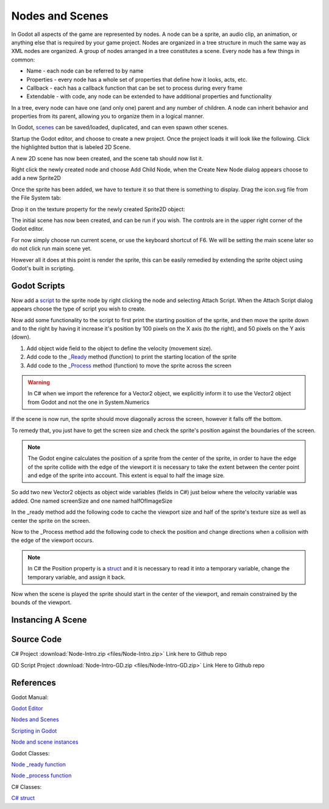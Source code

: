.. _introduction-part-one:

Nodes and Scenes
================

In Godot all aspects of the game are represented by nodes. A node can be a sprite, an audio clip, an animation, or anything else that is required by your game project. Nodes are organized in a tree structure in much the same way as XML nodes are organized. A group of nodes arranged in a tree constitutes a scene. Every node has a few things in common:

* Name - each node can be referred to by name
* Properties - every node has a whole set of properties that define how it looks, acts, etc.
* Callback - each has a callback function that can be set to process during every frame
* Extendable - with code, any node can be extended to have additional properties and functionality

.. image:: img/godot-node.png

In a tree, every node can have one (and only one) parent and any number of children. A node can inherit behavior and properties from its parent, allowing you to organize them in a logical manner.

In Godot, `scenes <https://docs.godotengine.org/en/stable/getting_started/step_by_step/nodes_and_scenes.html>`_ can be saved/loaded, duplicated, and can even spawn other scenes.

Startup the Godot editor, and choose to create a new project. Once the project loads it will look like the following. Click the highlighted button that is labeled 2D Scene.

.. image:: img/101-scripting-initial-view.png

A new 2D scene has now been created, and the scene tab should now list it.

.. image:: img/101-scripting-root-node.png

Right click the newly created node and choose Add Child Node, when the Create New Node dialog appears choose to add a new Sprite2D

.. image:: img/101-scripting-add-sprite.png

Once the sprite has been added, we have to texture it so that there is something to display. Drag the icon.svg file from the File System tab:

.. image:: img/101-scripting-sprite-filesystem.png

Drop it on the texture property for the newly created Sprite2D object:

.. image:: img/101-scripting-sprite-texture.png

The initial scene has now been created, and can be run if you wish.  The controls are in the upper right corner of the Godot editor.

.. image:: img/101-scripting-editor-scene.png

For now simply choose run current scene, or use the keyboard shortcut of F6.  We will be setting the main scene later so do not click run main scene yet.

However all it does at this point is render the sprite, this can be easily remedied by extending the sprite object using Godot's built in scripting.

Godot Scripts
-------------

Now add a `script <https://docs.godotengine.org/en/stable/getting_started/step_by_step/scripting_languages.html>`_ to the sprite node by right clicking the node and selecting Attach Script.  When the Attach Script dialog appears choose the type of script you wish to create.

.. tabs::

   .. tab:: C#

      .. image:: img/101-scripting-attach-csharp.png

      After attaching the script the Godot editor will open the newly created C# partial class.

     .. image:: img/101-scripting-csharp-script-editor.png

   .. tab:: GDScript

      .. image:: img/101-scripting-attach-script-gd.png

      After attaching the script. the Godot editor will open the newly created GD script object

      .. image:: img/101-scripting-gdscript-editor.png

Now add some functionality to the script to first print the starting position of the sprite, and then move the sprite
down and to the right by having it increase it's position by 100 pixels on the X axis (to the right), and 50 pixels
on the Y axis (down).

1. Add object wide field to the object to define the velocity (movement size).
2. Add code to the `_Ready <https://docs.godotengine.org/en/stable/classes/class_node.html#class-node-method-ready>`_ method (function) to print the starting location of the sprite
3. Add code to the `_Process <https://docs.godotengine.org/en/stable/classes/class_node.html#class-node-method-process>`_ method (function) to move the sprite across the screen

.. warning::

    In C# when we import the reference for a Vector2 object, we explicitly inform it to use the Vector2 object from Godot and not the one in System.Numerics


.. tabs::
    .. code-tab:: c# C#

        using Godot;
        using System;
        using Vector2 = Godot.Vector2;

        public partial class SpriteCSharp : Sprite2D
        {
            // how far to move
            Vector2 velocity = new Vector2(100,50);

            // Called when the node enters the scene tree for the first time.
            public override void _Ready()
            {
                // print current sprite location in the viewport
                GD.Print("C# Sprite Location:" + Position.ToString());
            }

            // Called every frame. 'delta' is the elapsed time since the previous frame.
            public override void _Process(double delta)
            {
                // move the sprite an amount of pixels equal to velocity * elapsed time
                Position = Position + velocity * (float)delta;
            }
        }
    .. code-tab:: gdscript GDScript

        extends Sprite2D

        # How far to move
        var velocity = Vector2(100,50)

        # Called when the node enters the scene tree for the first time.
        func _ready():
            # Print the position of this sprite
            print(position)


        # Called every frame. 'delta' is the elapsed time since the previous frame.
        func _process(delta):
            # move the sprite an amount of pixels equal to velocity * elapsed time
            position = position + velocity * delta

If the scene is now run, the sprite should move diagonally across the screen, however it falls off the bottom.

To remedy that, you just have to get the screen size and check the sprite's position against the boundaries of the screen.

.. note::
    The Godot engine calculates the position of a sprite from the center of the sprite, in order to have the edge of the sprite
    collide with the edge of the viewport it is necessary to take the extent between the center point and edge of the sprite into account.
    This extent is equal to half the image size.

So add two new Vector2 objects as object wide variables (fields in C#) just below where the velocity variable was added.  One named screenSize and one named halfOfImageSize

.. tabs::
    .. code-tab:: c# C#

        // size of the current Godot viewport
        private Vector2 _screenSize;

        // half the size of the image texture for the sprite
        private Vector2 _halfOfImageSize;

    .. code-tab:: gdscript GDScript

        # size of the viewport
        var screen_size

        # half the size of the sprite image - extent from middle to edge
        var half_of_image_size

In the _ready method add the following code to cache the viewport size and half of the sprite's texture size as well as center the sprite on the screen.

.. tabs::
    .. code-tab:: c# C#

        // set the screen size for ease of access
		_screenSize = GetViewportRect().Size;

		// set the half size of the image so we can check out of bounds based on
		// the edge of the image instead of the center
		_halfOfImageSize = Texture.GetSize() / 2;

		// move the sprite to the center of the viewport
		Position = _screenSize / 2;

    .. code-tab:: gdscript GDScript

        ## cache screen size in variable for quick reference
        screen_size = get_viewport_rect().size

        ## cache half the size of the sprite's texture for bounds checking
        half_of_image_size = texture.get_size() / 2

        ## Center sprite in the viewport
        position = screen_size / 2


Now to the _Process method add the following code to check the position and change directions when a collision with the edge of the viewport occurs.

.. note::
    In C# the Position property is a `struct <https://learn.microsoft.com/en-us/dotnet/csharp/language-reference/builtin-types/struct>`_ and it is necessary to read it into a temporary variable, change the temporary variable, and assign it back.

.. tabs::
    .. code-tab:: c# C#

        // edges of image instead of center
		float maximumXvalue = _screenSize.X - _halfOfImageSize.X;
		float maximumYvalue = _screenSize.Y - _halfOfImageSize.Y;

		// load the current position in the viewport to a variable
		Vector2 currentPosition = Position;

		// check the sprite location to see if it is out of bounds
		// if it is have it change direction
		if (currentPosition.X >= maximumXvalue)
		{
			currentPosition.X = maximumXvalue;
			velocity.X *= -1;
		}
		else if (currentPosition.X < _halfOfImageSize.X)
		{
			currentPosition.X = _halfOfImageSize.X;
			velocity.X *= -1;
		}
		else if (currentPosition.Y >= maximumYvalue)
		{
			currentPosition.Y = maximumYvalue;
			velocity.Y *= -1;
		}
		else if (currentPosition.Y < _halfOfImageSize.Y)
		{
			currentPosition.Y = _halfOfImageSize.Y;
			velocity.Y *= -1;
		}

		// set the Position value so that the screen is updated with
		// the new position
		Position = currentPosition;

    .. code-tab:: gdscript GDScript

        # set maximum value on the X and Y axis
        var maximum_x_value = screen_size.x - half_of_image_size.x
        var maximum_y_value = screen_size.y - half_of_image_size.y

        # check the sprite location to see if it is out of bounds
        #if it is have it change direction
        if position.x >= maximum_x_value:
            position.x = maximum_x_value
            velocity.x *= -1

        if position.x < half_of_image_size.x:
            position.x = half_of_image_size.x
            velocity.x *= -1

        if position.y >= maximum_y_value:
            position.y = maximum_y_value
            velocity.y *= -1

        if position.y < half_of_image_size.y:
            position.y = half_of_image_size.y
            velocity.y *= -1

Now when the scene is played the sprite should start in the center of the viewport, and remain constrained by the bounds of the viewport.

.. image:: img/101-scripting-result.gif

Instancing A Scene
------------------



Source Code
-----------

C# Project :download:`Node-Intro.zip <files/Node-Intro.zip>`
Link here to Github repo

GD Script Project :download:`Node-Intro-GD.zip <files/Node-Intro-GD.zip>`
Link Here to Github repo

References
----------

Godot Manual:

`Godot Editor <https://docs.godotengine.org/en/stable/getting_started/introduction/first_look_at_the_editor.html>`_

`Nodes and Scenes <https://docs.godotengine.org/en/stable/getting_started/step_by_step/nodes_and_scenes.html>`_

`Scripting in Godot <https://docs.godotengine.org/en/stable/getting_started/step_by_step/scripting_languages.html>`_

`Node and scene instances <https://docs.godotengine.org/en/stable/tutorials/scripting/nodes_and_scene_instances.html>`_

Godot Classes:

`Node _ready function <https://docs.godotengine.org/en/stable/classes/class_node.html#class-node-method-ready>`_

`Node _process function <https://docs.godotengine.org/en/stable/classes/class_node.html#class-node-method-process>`_

C# Classes:

`C# struct <https://learn.microsoft.com/en-us/dotnet/csharp/language-reference/builtin-types/struct>`_


